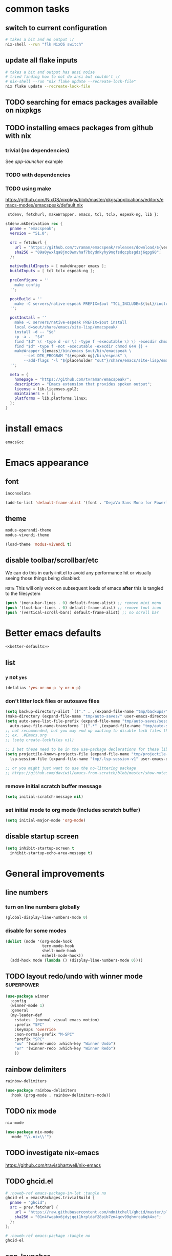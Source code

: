 #+PROPERTY: header-args :results silent :tangle yes

* common tasks
** switch to current configuration

#+begin_src sh :dir /sudo::/home/cody/flk :tangle no
  # takes a bit and no output :/
  nix-shell --run "flk NixOS switch"
#+end_src

** update all flake inputs

#+begin_src sh :dir ~/flk :tangle no :results verbatim
  # takes a bit and output has ansi noise
  # tried finding how to not do ansi but couldn't :/
  # nix-shell --run "nix flake update --recreate-lock-file"
  nix flake update --recreate-lock-file
#+end_src

** TODO searching for emacs packages available on nixpkgs

** TODO installing emacs packages from github with nix

*** trivial (no dependencies)

See [[*app-launcher][app-launcher]] example

*** TODO with dependencies

*** TODO using make

https://github.com/NixOS/nixpkgs/blob/master/pkgs/applications/editors/emacs-modes/emacspeak/default.nix

#+begin_src nix :tangle no
 stdenv, fetchurl, makeWrapper, emacs, tcl, tclx, espeak-ng, lib }:

stdenv.mkDerivation rec {
  pname = "emacspeak";
  version = "51.0";

  src = fetchurl {
    url = "https://github.com/tvraman/emacspeak/releases/download/${version}/${pname}-${version}.tar.bz2";
    sha256 = "09a0ywxlqa8jmc0wmvhaf7bdydnkyhy9nqfsdqcpbsgdzj6qpg90";
  };

  nativeBuildInputs = [ makeWrapper emacs ];
  buildInputs = [ tcl tclx espeak-ng ];

  preConfigure = ''
    make config
  '';

  postBuild = ''
    make -C servers/native-espeak PREFIX=$out "TCL_INCLUDE=${tcl}/include"
  '';

  postInstall = ''
    make -C servers/native-espeak PREFIX=$out install
    local d=$out/share/emacs/site-lisp/emacspeak/
    install -d -- "$d"
    cp -a .  "$d"
    find "$d" \( -type d -or \( -type f -executable \) \) -execdir chmod 755 {} +
    find "$d" -type f -not -executable -execdir chmod 644 {} +
    makeWrapper ${emacs}/bin/emacs $out/bin/emacspeak \
        --set DTK_PROGRAM "${espeak-ng}/bin/espeak" \
        --add-flags '-l "${placeholder "out"}/share/emacs/site-lisp/emacspeak/lisp/emacspeak-setup.elc"'
  '';

  meta = {
    homepage = "https://github.com/tvraman/emacspeak/";
    description = "Emacs extension that provides spoken output";
    license = lib.licenses.gpl2;
    maintainers = [ ];
    platforms = lib.platforms.linux;
  };
}
#+end_src

* install emacs
#+begin_src nix :noweb-ref emacs-system-dep :tangle no
emacsGcc
#+end_src
* Emacs appearance
** font
#+begin_src nix :noweb-ref emacs-system-dep :tangle no
inconsolata
#+end_src

#+begin_src emacs-lisp
(add-to-list 'default-frame-alist '(font . "DejaVu Sans Mono for Powerline 16"))
#+end_src
** theme
#+begin_src nix :noweb-ref emacs-package :tangle no
modus-operandi-theme
modus-vivendi-theme
#+end_src

#+begin_src emacs-lisp :tangle yes
(load-theme 'modus-vivendi t)
#+end_src
** disable toolbar/scrollbar/etc

   We can do this in early-init.el to avoid any performance hit or visually seeing those things being disabled:

  ~NOTE~ This will only work on subsequent loads of emacs *after* this is tangled to the filesystem   

 #+BEGIN_SRC emacs-lisp :tangle no :noweb-ref early-init
(push '(menu-bar-lines . 0) default-frame-alist) ;; remove mini menu
(push '(tool-bar-lines . 0) default-frame-alist) ;; remove tool icon
(push '(vertical-scroll-bars) default-frame-alist) ;; no scroll bar
 #+end_src
* Better emacs defaults
#+BEGIN_SRC emacs-lisp :noweb yes
<<better-defaults>>
#+END_SRC
** list
  :PROPERTIES:
  :header-args: :noweb-ref better-defaults :tangle no
  :END:
*** =y= not =yes= 
   #+begin_src emacs-lisp
    (defalias 'yes-or-no-p 'y-or-n-p)
   #+end_src
*** don't litter lock files or autosave files
    #+begin_src emacs-lisp
      (setq backup-directory-alist `(("." . ,(expand-file-name "tmp/backups/" user-emacs-directory))))
      (make-directory (expand-file-name "tmp/auto-saves/" user-emacs-directory) t)
      (setq auto-save-list-file-prefix (expand-file-name "tmp/auto-saves/sessions/" user-emacs-directory)
	    auto-save-file-name-transforms `((".*" ,(expand-file-name "tmp/auto-saves/" user-emacs-directory) t)))
      ;; not recommended, but you may end up wanting to disable lock files that look like this:
      ;; ex. .#Emacs.org
      ;; (setq create-lockfiles nil)

      ;; I bet these need to be in the use-package declarations for these libs
      (setq projectile-known-projects-file (expand-file-name "tmp/projectile-bookmarks.eld" user-emacs-directory)
	    lsp-session-file (expand-file-name "tmp/.lsp-session-v1" user-emacs-directory))

      ;; or you might just want to use the no-littering package
      ;; https://github.com/daviwil/emacs-from-scratch/blob/master/show-notes/Emacs-Tips-Cleaning.org#no-littering

    #+end_src
*** remove initial scratch buffer message
   #+begin_src emacs-lisp
    (setq initial-scratch-message nil)
   #+end_src
*** set initial mode to org mode (includes scratch buffer)
   #+begin_src emacs-lisp
    (setq initial-major-mode 'org-mode)
   #+end_src

** disable startup screen
 #+BEGIN_SRC emacs-lisp :tangle no :noweb-ref early-init
   (setq inhibit-startup-screen t
	 inhibit-startup-echo-area-message t)
 #+end_src
* General improvements
** line numbers
*** turn on line numbers globally
#+begin_src emacs-lisp
(global-display-line-numbers-mode 0)
#+end_src
*** disable for some modes
#+begin_src emacs-lisp :tangle no
  (dolist (mode '(org-mode-hook
                  term-mode-hook
                  shell-mode-hook
                  eshell-mode-hook))
    (add-hook mode (lambda () (display-line-numbers-mode 0))))
#+end_src
** TODO layout redo/undo with winner mode                       :superpower:
    #+begin_src emacs-lisp :noweb-ref winner-use-package :tangle no
      (use-package winner
        :config
        (winner-mode 1)
        :general
        (my-leader-def
          :states '(normal visual emacs motion)
          :prefix "SPC"
          :keymaps 'override
          :non-normal-prefix "M-SPC"
          :prefix "SPC"
          "wu" '(winner-undo :which-key "Winner Undo")
          "wr" '(winner-redo :which-key "Winner Redo")
          ))
    #+end_src
** rainbow delimiters
#+begin_src nix :noweb-ref emacs-package :tangle no
rainbow-delimiters
#+end_src

#+begin_src emacs-lisp
  (use-package rainbow-delimiters
    :hook (prog-mode . rainbow-delimiters-mode))
#+end_src
** TODO nix mode
#+begin_src nix :noweb-ref emacs-package :tangle no
nix-mode
#+end_src

#+begin_src emacs-lisp
(use-package nix-mode
  :mode "\\.nix\\'")
#+end_src
** TODO investigate nix-emacs
https://github.com/travisbhartwell/nix-emacs
** TODO ghcid.el
:PROPERTIES:
:header-args: :tangle no :noweb no
:END:

#+begin_src nix
  # :noweb-ref emacs-package-in-let :tangle no
  ghcid-el = emacsPackages.trivialBuild {
    pname = "ghcid";
    src = prev.fetchurl {
      url = "https://raw.githubusercontent.com/ndmitchell/ghcid/master/plugins/emacs/ghcid.el";
      sha256 = "01n4fwqabx6jdyjqqi1hrpldaf28pib7zm4qcv99ghmrca6qk4xc";
    };
  };
#+end_src


#+begin_src nix
# :noweb-ref emacs-package :tangle no
ghcid-el
#+end_src

** app-launcher
#+begin_src nix :noweb-ref emacs-package-in-let :tangle no
  app-launcher = emacsPackages.trivialBuild {
    pname = "app-launcher";
    src = prev.fetchurl {
      url = "https://raw.githubusercontent.com/SebastienWae/app-launcher/master/app-launcher.el";
      sha256 = "bA4d4DvBfobS+sZz6rfrYAVAX6ct8qqUO59LCghR+iQ=";
    };
  };
#+end_src


#+begin_src nix :noweb-ref emacs-package :tangle no
app-launcher
#+end_src

#+begin_src emacs-lisp
  (use-package app-launcher)
#+end_src

** TODO enhanced emacs xwidgets browser

#+begin_src nix :noweb-ref emacs-package :tangle no
xwwp
#+end_src

#+begin_src emacs-lisp
  (use-package xwwp-follow-link)
#+end_src


** TODO real auto save mode
** TODO which key

*** get it installed/activated

The integration with selectrum will be a little different I think

#+begin_src nix :noweb-ref emacs-package :tangle no
which-key
#+end_src

#+begin_src emacs-lisp
  (use-package which-key :config (which-key-mode) :diminish t)
#+end_src

*** TODO actually show it in consult with [[*marginala][marginala]]

** TODO helpful (help with examples)
* Emacs package installation
** packages are pulled with nix
*** example 
    #+begin_src org :tangle no
      ,#+begin_src nix :noweb-ref emacs-package :tangle no
      use-package
      ,#+end_src
    #+end_src
** prevent use-package from pulling packages
*** Set ensure-function to nil
    #+begin_src emacs-lisp
      (setq use-package-ensure-function 'ignore)
    #+end_src

*** Set package-archives to nil so there's nothing to install from

    Package should already be there, to add a new one add it to home.nix

    #+begin_src emacs-lisp
      (setq package-archives nil)
    #+end_src
** configured with [[*setup use-package][use-package]]
* setup use-package
#+begin_src nix :noweb-ref emacs-package :tangle no
use-package
#+end_src
#+begin_src emacs-lisp
(require 'use-package)
#+end_src
* vim emulation with evil
** evil 

#+begin_src nix :noweb-ref emacs-package :tangle no
evil
#+end_src

#+begin_src emacs-lisp
    (use-package evil
      :after general
      :init
      (setq evil-want-keybinding nil
	    evil-want-C-d-scroll t
	    evil-want-C-u-scroll t
	    evil-want-integration t
	    evil-symbol-word-search t
	    )
      :config
      (setq evil-ex-substitute-global t)
      (setq evil-undo-system 'undo-redo)
      (evil-mode 1)
      )
#+end_src
** evil collection

#+begin_src nix :noweb-ref emacs-package :tangle no
evil-collection
#+end_src

#+begin_src emacs-lisp
  (use-package evil-collection
    :after evil
    :config
    (evil-collection-init))
#+end_src

* setup general.el and core keybindings
** unliterate setup
#+begin_src nix :noweb-ref emacs-package :tangle no
general
#+end_src

#+begin_src emacs-lisp :noweb yes
  (use-package general
    :init
    (setq evil-want-keybinding nil
	  evil-want-C-d-scroll t
	  evil-want-C-u-scroll t
	  evil-want-integration t
	  )
    <<general-init>>
    :config
    (general-auto-unbind-keys) ;; NOTE not sure this works?
    (general-evil-setup t)
    <<general-config>>
    (general-imap "j"
      (general-key-dispatch 'self-insert-command
	:timeout 0.25
	"f" 'evil-normal-state))
    (general-create-definer my-leader-def
      :prefix "C")
    (my-leader-def
      :states '(normal visual emacs motion)
      :prefix "SPC"
      :keymaps 'override
      :non-normal-prefix "M-SPC"
      "u"   '(universal-argument :which-key "Universal Argument")
      "tf" '(toggle-frame-fullscreen :which-key "Toggle Fullscreen")
      "wd" '(delete-window :which-key "Delete Window")
      "qq" '(save-buffers-kill-terminal :which-key "Quit Emacs")

      "cl" '(comment-line :which-key "comment line")

      "hf" '(describe-function :which-key "Describe Function")
      "hk" '(describe-key :which-key "Describe Key")
      "ha" '(apropos-command :which-key "Apropos Command")

      ;; window
      "wh"  '(evil-window-left :which-key "move left")
      "wj"  '(evil-window-down :which-key "move down a window")
      "wk"  '(evil-window-up :which-key "move up a window")
      "wl"  '(evil-window-right :which-key "move right a window")
      "wv"  '(split-window-right :which-key "split right a window")
      "ws"  '(split-window-below :which-key "split bottom")
      "ff"  '(find-file :which-key "find-file")
      "ot"  '(eshell :which-key "eshell")
      <<general-core-keybinds>>
      )
    )
#+end_src

** general core keybinds
  :PROPERTIES:
  :header-args: :noweb-ref general-core-keybinds :tangle no
  :END:
*** Window
 #+begin_src emacs-lisp
       ;; window bindings
 #+end_src
**** =SPC w m=: toggle-maximize-buffer
***** binding
 #+begin_src emacs-lisp
       "wm"  '(toggle-maximize-buffer :which-key "maximize buffer")
 #+end_src
***** toggle-maximize-buffer
 #+begin_src emacs-lisp :noweb-ref general-init :tangle no
 (defun toggle-maximize-buffer () "Maximize buffer"
	       (interactive)
	       (if (= 1 (length (window-list)))
		   (jump-to-register '_)
		 (progn
		   (window-configuration-to-register '_)
		   (delete-other-windows))))
 #+end_src
*** buffer
 #+begin_src emacs-lisp
       ;; buffer bindings
 #+end_src
**** =SPC b d=: kill-this-buffer
***** binding
 #+begin_src emacs-lisp
       "bd" '(my/kill-this-buffer :which-key "Kill Buffer")
 #+end_src
***** kill-this-buffer
 #+begin_src emacs-lisp :noweb-ref general-init :tangle no
   (defun my/kill-this-buffer (&optional arg)
     "Kill the current buffer.
	      If the universal prefix argument is used then kill also the window."
     (interactive "P")
     (if (window-minibuffer-p)
	 (abort-recursive-edit)
       (if (equal '(4) arg)
	   (kill-buffer-and-window)
	 (kill-buffer))))
 #+end_src
 
* Narrowing framework: Selectrum + others
** Core framework Selectrum 

#+begin_src nix :noweb-ref emacs-package :tangle no
( selectrum.override (args: {
                melpaBuild = drv: args.melpaBuild (drv // {
                  src = final.pkgs.fetchFromGitHub {
                    owner = "raxod502";
                    repo = "selectrum";
                    rev = "38279bb74b41f235c37640f079ffdaf8332166e";
                    sha256 = "oqWGw8gaqfge7j8iNySHfPat6nKCOXo+q2dWXIsZ0Pg=";
                  };
                });
              }) )
#+end_src

#+begin_src emacs-lisp
  (use-package selectrum
    :config
    (setq selectrum-refine-candidates-function #'orderless-filter)
    (setq selectrum-highlight-candidates-function #'orderless-highlight-matches)
    ;; I think this shouldn't be necessary because of
    ;; https://github.com/raxod502/selectrum/commit/a09ecdea6609fe69144c44959dd016b32d14bf03
    ;;(setq selectrum-fix-vertical-window-height t)
    (selectrum-mode +1)
    (selectrum-prescient-mode +1)
    (prescient-persist-mode +1)
    :general

    )
#+end_src

** Orderless

#+begin_src nix :noweb-ref emacs-package :tangle no
orderless
#+end_src

#+begin_src emacs-lisp
  (use-package orderless
      :ensure t
      :init (icomplete-mode) ; optional but recommended!
      :custom (completion-styles '(orderless)))
#+end_src

** Prescient is configured with selectrum (it seems)
#+begin_src nix :noweb-ref emacs-package :tangle no
selectrum-prescient
#+end_src
** TODO Consult (ivy equivalent)
   #+begin_quote
   Consult provides various handy commands based on the Emacs completion function completing-read, which allows to quickly select an item from a list of candidates. Consult offers in particular a more advanced buffer switching command consult-buffer to switch to buffers and recently opened files. Various search commands are provided, like an asynchronous consult-grep, and consult-line, which resembles Swiper or Helm-Swoop. Multiple of the offered commands are greatly enhanced in comparison to their existing Emacs equivalents. The command consult-imenu presents a flat list of the Imenu with live preview and narrowing support. Please take a look at the full list of commands!
   #+end_quote
*** TODO consult

#+begin_src nix :noweb-ref emacs-package :tangle no
projectile
consult-flycheck
( consult.override (args: {
      melpaBuild = drv: args.melpaBuild (drv // {
        src = final.pkgs.fetchFromGitHub {
          owner = "minad";
          repo = "consult";
          rev = "f2bf17847dfb19852b0c4499e72ea29570b578bb";
          sha256 = "+62VWTTP48n7Tjv4Sr9pr/+guQTcisUkzJb64BhzOaQ=";
        };
      });
    }) )
#+end_src

=NOTE= need to test that works fine on login when readme.el isn't present yet **IMPORTANT**

The hook was failing for adding lexical-binding.

#+begin_src emacs-lisp :noweb yes
  (use-package projectile) ;; TODO see if I can replace consult projectile dependencies with project.el
  (use-package consult
  :init

  ;; Configure register preview function.
  ;; This gives a consistent display for both `consult-register' and
  ;; the register preview when editing registers.
  (setq register-preview-delay 0
        register-preview-function #'consult-register-preview)

  <<consult-init>>

  ;; Configure other variables and modes in the :config section, after lazily loading the package
  :config

  (autoload 'projectile-project-root "projectile")
  (setq consult-project-root-function #'projectile-project-root)
   (defun consult-buffer-state-no-x ()
     "Buffer state function that doesn't preview X buffers."
     (let ((orig-state (consult--buffer-state))
	     (filter (lambda (cand restore)
		       (if (or restore
			       (let ((buffer (get-buffer cand)))
				 (and buffer
				      (not (eq 'exwm-mode (buffer-local-value 'major-mode buffer))))))
			   cand
			 nil))))
	 (lambda (cand restore)
	   (funcall orig-state (funcall filter cand restore) restore))))

   (setq consult--source-buffer
	   (plist-put consult--source-buffer :state #'consult-buffer-state-no-x))
  :general
  (my-leader-def
    :states '(normal visual emacs motion)
    :prefix "SPC"
    :keymaps 'override
    :non-normal-prefix "M-SPC"
    "bb"  '(consult-buffer :which-key "consult-buffer")
    ;; TODO this one doesn't belong here really
    "bl" 'list-buffers
    "br"  '(consult-recent-file :which-key "consult-recent-file")
    "ss"  '(consult-line :which-key "consult-line")
    <<consult-keybinds>>
    ))
  (use-package consult-flycheck
    :bind (:map flycheck-command-map
                ("!" . consult-flycheck)))
#+end_src
**** TODO use newer version of consult to get around error
at least I think the newer version fixes this

#+begin_example
Error in post-command-hook (#[0 "\301\303 \240\210\300\304=\204, \305 \306\307\310\311\312\313!\314\"\315\316%\300<\203$ \300\202& \300C\"\262\205: \317\320!\211\2058 
\301\242\"\262\207" [any ("~/") consult--preview-function minibuffer-contents-no-properties any this-single-command-keys seq-find make-byte-code 257 "\301!\300\232\207" vconcat vector [vconcat] 3 "

(fn X)" run-hook-with-args-until-success consult--completion-candidate-hook] 8]): (void-function nil)
#+end_example

This error should have been fixed [[https://github.com/minad/consult/issues/13#issuecomment-735747194][here]] by a commit on Nov 3, 2020 which I thought I had... but maybe it's different.

Nope, I see that I install rev 4b7830f620e93f74608abb537229f2034d95a40a in [[*consult][consult]] which is from Feb 14, 2021.

I'm not sure, so I created an issue in https://github.com/minad/consult/issues/231.

*** TODO finish consult keybinds

*** marginala

#+begin_src nix :noweb-ref emacs-package :tangle no
( marginalia.override (args: {
      melpaBuild = drv: args.melpaBuild (drv // {
        src = final.pkgs.fetchFromGitHub {
          owner = "minad";
          repo = "marginalia";
          rev = "c5e89cf4220196205f6d6ce21f5cef87d186c1b4";
          sha256 = "0q700f4apxrygz9c25grih7mji2bshnskjsn16gyi7b4wdsyqvnm";
        };
      });
    }) )
#+end_src

For some reason Marginalia doesn't even load... not sure why. I bet it's because marginalia isn't actually on melpa yet so there isn't anything to override above.

#+begin_src emacs-lisp :tangle no
;; Enable richer annotations using the Marginalia package
(use-package marginalia
  :bind (:map minibuffer-local-map
              ("C-M-a" . marginalia-cycle)
         ;; When using the Embark package, you can bind `marginalia-cycle' as an Embark action!
         ;;:map embark-general-map
         ;;     ("A" . marginalia-cycle)
        )

  ;; The :init configuration is always executed (Not lazy!)
  :init
  (require 'marginala)

  ;; Must be in the :init section of use-package such that the mode gets
  ;; enabled right away. Note that this forces loading the package.
  (marginalia-mode)

  ;; When using Selectrum, ensure that Selectrum is refreshed when cycling annotations.
  (advice-add #'marginalia-cycle :after
              (lambda () (when (bound-and-true-p selectrum-mode) (selectrum-exhibit))))

  ;; Prefer richer, more heavy, annotations over the lighter default variant.
  ;; E.g. M-x will show the documentation string additional to the keybinding.
  ;; By default only the keybinding is shown as annotation.
  ;; Note that there is the command `marginalia-cycle' to
  ;; switch between the annotators.
  (setq marginalia-annotators '(marginalia-annotators-heavy marginalia-annotators-light nil))
)
#+end_src

* easy to access private journal

** add org capture template

#+begin_src emacs-lisp :noweb-ref org-capture-config :tangle no
  (add-to-list 'org-capture-templates
               '("j" "Journal" entry
                 (file+datetree "~/org/journal.org.gpg") "* %?\nEntered on %U\n  %i\n  %a"))
#+end_src

** fullscreen for journal entry and org-capture in general
#+begin_src emacs-lisp :noweb-ref org-capture-config :tangle no
(add-hook 'org-capture-mode-hook 'delete-other-windows)
#+end_src

** fullscreen for journal entry and org-capture in general

** define function to call capture template programatically

#+begin_src emacs-lisp :noweb-ref org-capture-init :tangle no
  (defun codygman/org-go-to-journal ()
    (interactive)
    (org-capture nil "j"))
#+end_src


** add keybinding that calls that function

#+begin_src emacs-lisp :noweb-ref org-capture-keybinds :tangle no
  "oj" 'codygman/org-go-to-journal
#+end_src


** default to my gpg key and don't prompt

#+begin_src emacs-lisp :noweb-ref epa-config :tangle no
(setq epa-pinentry-mode 'loopback)
#+end_src

#+begin_src emacs-lisp :noweb-ref epa-file-config :tangle no
(setq epa-file-encrypt-to '("cody@codygman.dev"))
(setq epa-file-select-keys nil)
#+end_src


** close all gpg buffers after 1 minute of idle time
#+begin_src emacs-lisp :noweb-ref epa-init :tangle no
  (defun kill-gpg-buffers ()
    "Kill GPG buffers."
    (interactive)
    (save-excursion
      ;; I got a weird error where after this happend I couldn't capture correctly to journal
      ;; Error running timer `kill-gpg-buffers (error "Marker does not point anywhere")
      ;; then after that when I did =SPC o j= I got:
      ;; org-datetree--find-create: Buffer is read-only: #<buffer *Messages*>
      ;; It tries to create a datetree in the *Messages* buffer???
      ;; then I cannot open the file ~/org/journal.org.gpg
      ;; if I kill whatever buffer that was... the one I ran =SPC o j= from... then things are fixed
      (let ((buffers-killed 0))
        (dolist (buffer (buffer-list))
          (with-current-buffer buffer
            (when (string-match ".*\.gpg$" (buffer-name buffer)) ;; maybe this check isn't enough alone?
              (message "Auto killing .gpg buffer '%s'" (buffer-name buffer))
              (when (buffer-modified-p buffer)
                (save-buffer))
              (kill-buffer buffer)
              (setq buffers-killed (+ buffers-killed 1)))))
        (unless (zerop buffers-killed)
          ;; Kill gpg-agent.
          (shell-command "gpgconf --kill gpg-agent")
          (message "%s .gpg buffers have been autosaved and killed" buffers-killed)))))

  (run-with-idle-timer 60 t 'kill-gpg-buffers)
#+end_src


* easy access to workout journal

** add org capture template

#+begin_src emacs-lisp :noweb-ref org-capture-config :tangle no
  (add-to-list 'org-capture-templates
               '("w" "Workout" entry
                 (file+datetree "~/org/workoutjournal.org") "* %?\nEntered on %U\n  %i\n"))
#+end_src


** define function to call capture template programatically

#+begin_src emacs-lisp :noweb-ref org-capture-init :tangle no
  (defun codygman/org-go-to-workout ()
    (interactive)
    (org-capture nil "w"))
#+end_src


** add keybinding that calls that function

#+begin_src emacs-lisp :noweb-ref org-capture-keybinds :tangle no
  "ow" 'codygman/org-go-to-workout
#+end_src

** allow inserting/copying/viewing images from phone into workout journal

I'll just generally fix this in [[*make working with images in org mode nice][make working with images in org mode nice]].

* tab bar mode (move?)

    #+begin_src emacs-lisp
      (use-package tab-bar
        :config
        (setq tab-bar-close-button-show nil)
        (setq tab-bar-close-last-tab-choice 'tab-bar-mode-disable)
        (setq tab-bar-close-tab-select 'recent)
        (setq tab-bar-new-tab-choice t)
        (setq tab-bar-new-tab-to 'right)
        (setq tab-bar-position nil)
        (setq tab-bar-show t)
        (setq tab-bar-tab-hints nil)
        (setq tab-bar-tab-name-function 'tab-bar-tab-name-all) ;; 'tab-bar-tab-name-current) ;;

        ;; (tab-bar-mode 1)
        ;; (tab-bar-history-mode -1)
        (require 'tab-bar)
        (tab-bar-mode 1)
        :general
        (my-leader-def
          :states '(normal visual emacs motion)
          :prefix "SPC"
          :keymaps 'override
          :non-normal-prefix "M-SPC"
          :prefix "SPC"
          "tl"  'tab-bar-select-tab-by-name
          "tr"  'tab-bar-rename-tab
          "tt"  'tab-bar-new-tab
          "tc"  'tab-bar-close-tab
          "tm"  'tab-bar-move-tab
          "tn"  'tab-bar-switch-to-next-tab ;; error autoloading and defining this func?
          "tp"  'tab-bar-switch-to-prev-tab ;; error autoloading and defining this func?
          ))
    #+end_src
* dired
#+begin_src emacs-lisp :noweb yes
  (use-package dired
    :init
    <<dired-init>>
    :config
    <<dired-config>>
    (my-leader-def
      :states '(normal visual emacs motion)
      :prefix "SPC"
      :keymaps 'override
      :non-normal-prefix "M-SPC"
      <<dired-keybinds>>
      )
    )
#+end_src

** dired-jump with =SPC o -=
#+begin_src emacs-lisp :noweb-ref dired-keybinds
  "o-"   '(dired-jump :which-key "Dired Jump")
#+end_src

* TODO which-key

* TODO elfeed

** TODO bindings

** TODO use-package

  #+begin_src nix :noweb-ref emacs-package :tangle no
  elfeed
  #+end_src

  #+begin_src emacs-lisp
    (use-package elfeed
     )
  #+end_src

*** TODO pull out pieces into noweb templates?

** TODO elfeed-goodies

  #+begin_src nix :noweb-ref emacs-package :tangle no
  elfeed-goodies
  #+end_src

** TODO elfeed-org?

  #+begin_src nix :noweb-ref emacs-package :tangle no
  elfeed-org
  #+end_src

  #+begin_src emacs-lisp
    (use-package elfeed-org
      :config 
      (setq rmh-elfeed-org-files (list "~/Sync/rss.org"))
      (elfeed-org)
      )
  #+end_src

** TODO elfeed-dashboard

  #+begin_src nix :noweb-ref emacs-package :tangle no
  elfeed-dashboard
  #+end_src

** TODO elfeed-score

  #+begin_src nix :noweb-ref emacs-package :tangle no
  elfeed-score
  #+end_src

* magit 
** configure git nix module
   
   First pass we'll just move the entire nix file inside of a nix source block.
   
   Should it stay that way? should more be done to it? idk... think about it

 #+BEGIN_SRC nix :tangle ../../../../users/profiles/git/default.nix :noweb yes :mkdirp yes
{
  programs.git = {
    enable = true;
    userName = "codygman";
    userEmail = "cody@codygman.dev";
    extraConfig = {
      github = {
        user = "codygman";
      };
    };
    aliases = {
      a = "add -p";
      co = "checkout";
      cob = "checkout -b";
      f = "fetch -p";
      c = "commit";
      p = "push";
      ba = "branch -a";
      bd = "branch -d";
      bD = "branch -D";
      d = "diff";
      dc = "diff --cached";
      ds = "diff --staged";
      r = "restore";
      rs = "restore --staged";
      st = "status -sb";

      # reset
      soft = "reset --soft";
      hard = "reset --hard";
      s1ft = "soft HEAD~1";
      h1rd = "hard HEAD~1";

      # logging
      lg =
        "log --color --graph --pretty=format:'%Cred%h%Creset -%C(yellow)%d%Creset %s %Cgreen(%cr) %C(bold blue)<%an>%Creset' --abbrev-commit";
      plog =
        "log --graph --pretty='format:%C(red)%d%C(reset) %C(yellow)%h%C(reset) %ar %C(green)%aN%C(reset) %s'";
      tlog =
        "log --stat --since='1 Day Ago' --graph --pretty=oneline --abbrev-commit --date=relative";
      rank = "shortlog -sn --no-merges";

      # delete merged branches
      bdm = "!git branch --merged | grep -v '*' | xargs -n 1 git branch -d";
    };
  };
}
 #+end_src

** config

#+begin_src nix :noweb-ref emacs-package :tangle no
magit
#+end_src

#+begin_src emacs-lisp
  (use-package magit
:init
;; TODO write test for this
(add-hook 'with-editor-mode-hook 'evil-insert-state)

:general
(my-leader-def
  :states '(normal visual emacs motion)
  :prefix "SPC"
  :keymaps 'override
  :non-normal-prefix "M-SPC"
  :prefix "SPC"
  "gs" 'magit-status
  "gd" 'magit-dispatch
    "gl" 'magit-log
  )
)
#+end_src
** add evil bindings to magit
   This is now done in [[*evil collection][evil collection]]
*** TODO make =?= in magit do backwards search

I find myself wanting this all the time... though I should also make magit-dispatch something useful there too.

Isn't there something else I'm always pressing in magit buffers expecting to work??

* TODO rougier org gtd
*** basic setup

#+begin_src emacs-lisp :tangle no :noweb-ref org-agenda-init
  (setq org-directory "~/gtd-rouge")
  (setq org-todo-keywords
        '((sequence "TODO(t)" "MYBE(m)" "WAIT(w)" "|"
                    "DONE(f)" "KILL(k)" "STUCK(s)")))
  (message "about to set files")
  (setq org-agenda-files (list "~/gtd-rouge/inbox.org")) ;; doesn't seem to use org-directory and work with relative file paths :/
#+end_src
*** TODO setup glib or w/e notifications to get rid of error when past time estimate
*** TODO setup spell checking/install ispell
*** TODO use diminish by default on all packages
*** add capture templates
**** capture to inbox 
#+begin_src emacs-lisp :noweb-ref org-capture-config :tangle no
(add-to-list 'org-capture-templates
                 '("i" "Inbox"
                                   entry (file "~/gtd-rouge/inbox.org")
                                   "* TODO %?\n%U\n\n  %i\n  %a"
                                   :kill-buffer t))
#+end_src


#+begin_src emacs-lisp :tangle no :noweb-ref org-agenda-config
  (defun codygman/org-gtd-capture-inbox ()
    (interactive)
    (org-capture nil "i"))
(defun codygman/org-agenda-all-todos ()
    (interactive)
    (org-agenda nil "t"))
#+end_src

#+begin_src emacs-lisp :noweb-ref org-agenda-keybinds
  "oc"  '(codygman/org-gtd-capture-inbox :which-key "capture directly to inbox")
#+end_src
**** TODO working with mail

I don't have mail setup yet
*** make agenda easily accessible

#+begin_src emacs-lisp :noweb-ref org-agenda-keybinds
  "oA"  '(org-agenda :which-key "org agenda")
  "ot"  '(codygman/org-agenda-all-todos :which-key "org agenda all todos")
#+end_src
*** make agenda nicer looking
#+begin_src emacs-lisp :tangle no :noweb-ref org-agenda-config
;; (setq org-agenda-hide-tags-regexp ".")
(setq org-agenda-prefix-format
      '((agenda . " %i %-12:c%?-12t% s")
        (todo   . " ")
        (tags   . " %i %-12:c")
        (search . " %i %-12:c")))
#+end_src
*** add inbox capture template

#+begin_src emacs-lisp :tangle no
  (add-to-list 'org-capture-templates
                 '("i" "Inbox"
                                   entry (file "/home/cody/gtd/inbox.org")
                                   "* %?\n%U\n\n  %i"
                                   :kill-buffer t))
#+end_src
*** gtd workflow keybinds
**** capture to inbox =SPC o c=

**** process inbox: =SPC o p=
#+begin_src emacs-lisp  :tangle no
  "op"  '(org-gtd-process-inbox :which-key "org-gtd-process-inbox")
#+end_src
**** finalize item: =SPC o f= or =C-c c=
#+begin_src emacs-lisp :tangle no
  "of"  '(org-gtd-clarify-finalize :which-key "org-gtd-clarify-finalize")
#+end_src
**** show next items: =SPC o n=
#+begin_src emacs-lisp :tangle no
  "on"  '(org-gtd-show-all-next :which-key "org-gtd-show-all-next")
#+end_src

* TODO fuzzy paste buffer history                    :superpower:

** description/hype
  
  This is very powerful. Nearly every persons workflow I've ever seen consists of lots of copy pasting.
  
  While wielding the very powerful copy/paste hammer everyone shares a fear of "oh crap I copied over something important and can't paste it now".

  solution 1: copy buffer history
  
  Then the problem arises of "I've copied 1000 things in the past hour and I want text containing 'Tom was' to paste in this document'.
  
  solution 2: fuzzy search and filtering (aka narrowing) of text

** consult-yank gets us part of the way there just by binding to it

#+begin_src emacs-lisp :noweb-ref consult-keybinds
  "pr"  '(consult-yank :which-key "consult-yank")
#+end_src

** TODO fix evil mode integration

*** DONE create a bug for fixing it on [[https://github.com/minad/consult/issues][minad/consult issues]]

https://github.com/minad/consult/issues/221


*** TODO insert *after* point by default like vim/evil's =p= and =evil-paste-after=

This code works for this heading and it's next sibling:

#+name: custom-consult-yank-code-1
#+begin_src emacs-lisp
  (defcustom selectrum-yank-after-point nil "docs")

  (defun consult-yank ()
    "Select text from the kill ring and insert it."
    (interactive)
    (let ((text (consult--yank-read)))
      (if (string-match-p "\n" text)
          (next-line)
        (forward-char 1))
      (setq yank-window-start (window-start))
      (push-mark)
      (insert-for-yank text)
      (setq this-command 'yank)
      nil))

  (setq selectrum-yank-after-point t)
#+end_src

https://github.com/minad/consult/issues/221#issuecomment-781718795

*** TODO insert anything with newlines *after current line* by default, or before with universal argument

*** TODO fix preview to use next-line or forward-char heuristic from [[custom-consult-yank-code-1][custom-consult-yank-code-1]]

#+name: custom-consult-yank-code-preview-1
#+begin_src emacs-lisp :tangle no
  ;; NOTE does not work for some reason
  ;; https://github.com/minad/consult/issues/221#issuecomment-781793894
    (defun consult--yank-read ()
      "Open kill ring menu and return selected text."
      (consult--read
       "Yank text: "
       (consult--remove-dups kill-ring)
       :history t ;; disable history
       :sort nil
       :category 'kill-ring
       :require-match t
       :preview
       ;; If previous command is yank, hide previously yanked text
       (let* ((ov) (pt (point)) (mk (or (and (eq last-command 'yank) (mark t)) pt)))
         (lambda (cand restore)
           (if restore
               (when ov (delete-overlay ov))
             (unless ov (setq ov (consult--overlay (min pt mk) (max pt mk) 'invisible t)))
             ;; Use `add-face-text-property' on a copy of "cand in order to merge face properties
             (setq cand (copy-sequence cand))
             (add-face-text-property 0 (length cand) 'consult-preview-yank t cand)
             ;; Use the `before-string' property since the overlay might be empty.
             (overlay-put ov 'before-string cand))))))
#+end_src


foo

*** TODO fix consult-yank trimming trailing newline on paste

** preserve yank history up to 1000

#+begin_src emacs-lisp :noweb-ref consult-init
  (setq kill-ring-max 1000)
#+end_src


** TODO make sure text from native X11 applications gets inserted into kill ring
   There is a simple variable we can set that just makes this work IIRC

* TODO github code reviews in emacs :superpower:

** TODO use-package

#+begin_src nix :noweb-ref emacs-package :tangle no
github-review
#+end_src

#+begin_src emacs-lisp
(use-package github-review)
#+end_src

** TODO get listing with forge

#+begin_src nix :noweb-ref emacs-package :tangle no
forge
#+end_src


#+begin_src emacs-lisp
  (use-package forge
    :after magit
    :config
  )
#+end_src

** TODO get fast notifications with gh-notify

https://github.com/anticomputer/gh-notify

When I added this I got some nix cache erros... not sure if I did something wrong or those were just transient

#+begin_src nix :noweb-ref emacs-package-in-let :tangle no
  gh-notify = emacsPackages.trivialBuild {
    pname = "gh-notify";
    packageRequires = [ emacsPackages.magit emacsPackages.forge ];
    src = prev.fetchurl {
      url = "https://raw.githubusercontent.com/anticomputer/gh-notify/3e2f7b8e4804e1edb1b2464cea671cedbbd95424/gh-notify.el";
      sha256 = "03ikgzc67n5jkrf231zdnrc58kpv5ibdh36phzha9fw8nm0yasl4";
    };
  };
#+end_src


#+begin_src nix :noweb-ref emacs-package :tangle no
gh-notify
#+end_src


* TODO email in emacs                                            :superpower:


#+begin_src nix :noweb-ref emacs-system-dep :tangle no
mu
#+end_src

#+begin_src nix :noweb-ref emacs-package :tangle no
  notmuch
#+end_src
* TODO indirect buffer based workflows                           :superpower:

Indirect buffers let you turn an org heading into a buffer of it's own, while ensuring any modifications go into the main file.

This might seem simple or not super useful, but for some reason it's very powerful to be able to split off views into fuzzy searchable buffers.

** TODO bind org-tree-to-indirect-buffer to =SPC o i=

#+begin_src emacs-lisp :noweb-ref org-keybinds
  "oi"  '(org-tree-to-indirect-buffer :which-key "org-tree-to-indirect-buffer")
#+end_src

** make org-tree-to-indirect-buffer where that indirect buffers are kept

I don't mind a "proliferation of indirect buffers" ;)

By default org keeps buffers if you send the universal argument, so we'll have to send it by default:

#+begin_src emacs-lisp :noweb-ref org-config
(defun codygman/org-tree-to-indirect-buffer ()
  (execute-extended-command 4 "org-tree-to-indirect-buffer") )
#+end_src


* TODO auto-identify code pasted into org document and put in source block
* TODO "your code as a crime scene" interactively               :superpower:
** description/hype
  
https://github.com/ag91/code-compass

Imagine being able to toggle a buffer that shows the other files frequently edited with your currently open buffer.

Imagine being able to see who the predominant author over the life of a file is according to git.

Imagine being notified if you're changing a file or programming module with lots of "churn" that could be tricky and require more unit tests.

You'd never want to be without it after!
** TODO try out the quickest/hackiest way
** notes on tryout
** TODO nixify everything
*** TODO Figure out how to nixify clojure projects like code-maat
* TODO super flexible lightweight code snippets                  :superpower:
  With yasnippet. Can also define snippets in this document or even perhaps in the language specific sections.

  Orrrr... I could even define them as part of a workflow description.
* eshell as my main shell
#+begin_src emacs-lisp :noweb yes
  ;; (defun disable-company-mode ()
  ;;   (company-mode 0))
  (use-package eshell
    ;; :after 'esh-autosuggest ;; TODO this isn't added back yet
    :init
    <<eshell-init>>
    ;; TODO add this back when fish/esh-autosuggest are working
    ;; :hook
    ;; (add-hook (eshell-mode . disable-company-mode))
    :config
    <<eshell-config>>
    (use-package em-term
      :config
      <<eshell-config-em-term>>
    )
    (my-leader-def
      :states '(normal visual emacs motion)
      :prefix "SPC"
      :keymaps 'override
      :non-normal-prefix "M-SPC"
      <<eshell-keybinds>>
      )
    )
#+end_src
** use a sane history value
   By default it's 128 :S
   #+begin_src emacs-lisp
   (setq eshell-history-size 1000000)
   #+end_src
** aliases
  :PROPERTIES:
  :header-args: :tangle eshell/alias :mkdirp true
  :END:
*** =gs=
#+begin_src emacs-lisp 
alias gs (magit-status)
#+end_src
*** =ff=
#+begin_src emacs-lisp 
alias ff find-file $1
#+end_src
*** =ffo=
#+begin_src emacs-lisp 
alias ffo find-file-other-window $1
#+end_src
*** =...= 
#+begin_src emacs-lisp 
alias ... cd ../..
#+end_src
*** =-=
#+begin_src emacs-lisp 
alias - cd -
#+end_src
*** =suspend=
#+begin_src emacs-lisp
alias suspend systemctl suspend
#+end_src
*** TODO =visual=
    should call =eshell-exec-visual=, but might want to wait until [[*make =eshell-exec-visual= tramp aware][make =eshell-exec-visual= tramp aware]]
** visual commands (run in term-mode)
*** nmtui
#+begin_src nix :noweb-ref eshell-config-em-term :tangle no
(add-to-list 'eshell-visual-commands "nmtui")
#+end_src
** close visual commands when done
   #+begin_src emacs-lisp
   (setq eshell-destroy-buffer-when-process-dies t)
   #+end_src
** TODO autocompletion for directory names without =cd=
   Given being in directory /home/cody with:

   #+begin_example
   ls /home/cody
   #+end_example

   you get completions from =cd ba<tab>=

   but not from =ba<tab>=

   This is because by default autocompletions are for something else you want: program names

   I want both though and then I'll disambiguate

** TODO list out "workspaces" to autosetup/go to from eshell
** TODO fish history suggestion
   
currently broken:

https://github.com/dieggsy/esh-autosuggest/issues/12

#+begin_src nix :noweb-ref emacs-package :tangle no
esh-autosuggest
#+end_src

TODO figure out how to disable other company mode things that might interfere here

#+begin_src emacs-lisp :tangle no
(use-package esh-autosuggest
  :hook (eshell-mode . esh-autosuggest-mode)
  :init
  )
#+end_src

** TODO fish autocompletion

TODO this and company don't work well.

TODO even if you disable company the suggestions don't have docs :/

TODO unliterate

#+begin_src nix :noweb-ref emacs-package :tangle no
fish-completion
#+end_src

#+begin_src emacs-lisp :tangle no
(use-package emacs-fish-completion
  :when (executable-find "fish")
  :config
  (global-fish-completion-mode)
  )
#+end_src
** TODO make =eshell-exec-visual= tramp aware
*** enables
cd /ssh:cody@192.168.1.151:/home/cody/smurf
/ssh:cody@192.168.1.151:/home/cody/smurf $ eshell-exec-visual "./develop.sh"
*** here's an example that makes *only* ssh tramp-aware with eshell-exec-visual
    #+begin_src emacs-lisp :tangle no
      (defun eshell-exec-visual (&rest args)
	"Run the specified PROGRAM in a terminal emulation buffer.
      ARGS are passed to the program.  At the moment, no piping of input is
      allowed."
	(let* (eshell-interpreter-alist
	       (original-args args)
	       (interp (eshell-find-interpreter (car args) (cdr args)))
	       (in-ssh-tramp (and (tramp-tramp-file-p default-directory)
				  (equal (tramp-file-name-method
					  (tramp-dissect-file-name default-directory))
					 "ssh")))
	       (program (if in-ssh-tramp
			    "ssh"
			  (car interp)))
	       (args (if in-ssh-tramp
			 (let ((dir-name (tramp-dissect-file-name default-directory)))
			   (eshell-flatten-list
			    (list
			     "-t"
			     (tramp-file-name-host dir-name)
			     (format
			      "export TERM=xterm-256color; cd %s; exec %s"
			      (tramp-file-name-localname dir-name)
			      (string-join
			       (append
				(list (tramp-file-name-localname (tramp-dissect-file-name (car interp))))
				(cdr args))
			       " ")))))
		       (eshell-flatten-list
			(eshell-stringify-list (append (cdr interp)
						       (cdr args))))))
	       (term-buf
		(generate-new-buffer
		 (concat "*"
			 (if in-ssh-tramp
			     (format "%s %s" default-directory (string-join original-args " "))
			   (file-name-nondirectory program))
			 "*")))
	       (eshell-buf (current-buffer)))
	  (save-current-buffer
	    (switch-to-buffer term-buf)
	    (term-mode)
	    (set (make-local-variable 'term-term-name) eshell-term-name)
	    (make-local-variable 'eshell-parent-buffer)
	    (setq eshell-parent-buffer eshell-buf)
	    (term-exec term-buf program program nil args)
	    (let ((proc (get-buffer-process term-buf)))
	      (if (and proc (eq 'run (process-status proc)))
		  (set-process-sentinel proc 'eshell-term-sentinel)
		(error "Failed to invoke visual command")))
	    (term-char-mode)
	    (if eshell-escape-control-x
		(term-set-escape-char ?\C-x))))
	nil)
    #+end_src

   https://gist.github.com/ralt/a36288cd748ce185b26237e6b85b27bb
** TODO make tramp faster
*** TODO ssh controlmaster config (the big one)
*** misc
    #+begin_src emacs-lisp
      ;; cache file-name forever
      (setq remote-file-name-inhibit-cache nil)

      ;; make sure vc stuff is not making tramp slower
      (setq vc-ignore-dir-regexp
	    (format "%s\\|%s"
		    vc-ignore-dir-regexp
		    tramp-file-name-regexp))

      ;; not sure why we have this? just cargo-culting from an answer I saw
      ;; online.
      (setq tramp-verbose 1)

      ;; projectile has the fun side-effect of wanting to calculate the
      ;; project name, which makes tramp oh-so-much-slower.
      (setq projectile-mode-line "Projectile")
 #+end_src
** TODO detect bin directory of nix users

   ~NOTE~: This needs put within a =use-package tramp= block

    #+begin_src emacs-lisp :tangle no
    (add-to-list 'tramp-remote-path "~/.nix-profile/bin")
    #+end_src

** TODO make magit work smoothly over tramp
   Right now it just hangs, probably because I'm not using [[*ssh controlmaster config (the big one)][ssh controlmaster config (the big one)]]

   Though this also deserves consideration:

   https://emacs.stackexchange.com/questions/33845/magit-with-tramp-is-slow

* Project handling with project.el

#+begin_src emacs-lisp :noweb yes
  (use-package project
:ensure nil
:init
;; TODO write test for this
:general
(my-leader-def
  :states '(normal visual emacs motion)
  :prefix "SPC"
  :keymaps 'override
  :non-normal-prefix "M-SPC"
  :prefix "SPC"
  <<project_el-bindings>>
  )
)
#+end_src
** bindings
  :PROPERTIES:
  :header-args: :noweb-ref project_el-bindings :tangle no
  :END:
*** find filename in project
#+begin_src emacs-lisp
"SPC" 'project-find-file
#+end_src
*** find symbol in project
#+begin_src emacs-lisp
  "sp" 'consult-ripgrep
#+end_src
* TODO Data driven keybinding creation and analysis with key-freq

  Try to err on the side of only creating keybindings for commands/long commands/unergonomic command sthat show up frequently in key-freq

  #+begin_src nix :noweb-ref emacs-package :tangle no
  ( keyfreq.override (args: {
      melpaBuild = drv: args.melpaBuild (drv // {
        src = final.pkgs.fetchFromGitHub {
          owner = "dacap";
          repo = "keyfreq";
          rev = "e5fe9d585ce882f1ba9afa5d894eaa82c79be4f4";
          sha256 = "12m1jy8m8i39b809qbxx9g3r066jxhqwfyf5mqbd1lzlaw63b1i7";
        };
      });
    }) )
  #+end_src

  #+begin_src emacs-lisp
    (use-package keyfreq
      :config
      (setq keyfreq-excluded-commands
	    '(self-insert-command
	      ;; do I want to exclude these?
	      ;; do I actually need to exclude the evil variants?
	      forward-char
	      backward-char
	      previous-line
	      next-line
	      org-self-insert-command
	      general-dispatch-self-insert-command-0
	      evil-delete-backward-char-and-join
	      ))
      (keyfreq-mode 1)
      (keyfreq-autosave-mode 1))
  #+end_src


  See also:

   - [[http://blog.binchen.org/posts/how-to-be-extremely-efficient-in-emacs.html][How to be extremely efficient in Emacs]]
   - https://github.com/dacap/keyfreq

* direnv integration so nix things work magically
** TODO install direnv program from home-manager literately
** config
#+begin_src nix :noweb-ref emacs-package :tangle no
direnv
#+end_src

#+begin_src emacs-lisp
  (use-package direnv
    :init 
    :config
    ;; changing directory in eshell should force direnv-update
    (add-hook 'eshell-directory-change-hook #'direnv-update-directory-environment)
    (direnv-mode))
#+end_src
** notes
*** This needs to load _after_ the =flycheck-haskell= package (when we install it again)
    Otherwise the right version of ghc, the one specified by a project's shell.nix, will not be used.
* TODO password management in emacs with bitwarden
* TODO make org mode nice to use
** TODO make sure =RET= is =org-return= in evil mode
** TODO make sure notes go into drawer?
** TODO make working with images in org mode nice
*** allow viewing images

**** Always display images in org mode

#+begin_src emacs-lisp :noweb-ref org-config-setq :tangle no
  org-startup-with-inline-images t
#+end_src

**** Make sure images aren't enormous

***** install imagemagick so it's available to emacs

#+begin_src nix :noweb-ref emacs-system-dep :tangle no
imagemagick
#+end_src

***** set actual image width to 400 by default

I think 400 might allow images whose height is too high but we'll see for now.

Maybe the solution will be fixing how =evil-scroll-down= scrolls when images are in view.

Actually, in vanilla emacs =scroll-up-command= and =scroll-down-command= take images into account and:

- select the image as it comes into view
- scroll slow to center the image
- then scroll past it normally

I'll create an issue in the evil repo for this since that would be a nice improvement for evil users.

[[https://github.com/emacs-evil/evil/issues/1426][Make evil-scroll-down emulate scroll-down-command behavior on images in org mode #1426]]

For the time being I'll set a lower width to get around the unintuitive scrolling behavior.

#+begin_src emacs-lisp :noweb-ref org-config-setq :tangle no
  org-image-actual-width 350
#+end_src

**** test image

[[file:~/org/haskell_logo_2.png]]

*** TODO allow drag/drop and pasting images into org buffers with =org-download=

** TODO tracking time/doing stuff

*** TODO log time when something is marked as done

This is useful in combination with [[*log time something is created (only works with org capture!)][log time something is created (only works with org capture!)]]

*** TODO log time something is created (only works with org capture!)
** TODO use uuids for org-id (org links)

Make subheading clashes a thing of the past.

It may be nice however to use a blend of uuids and readable link names... I remember an article about this somewhere
** TODO figure out nice workflow/bindings for 
*** TODO create heading 
*** TODO create heading under
*** TODO create subheading 
    not sure how to do this
*** TODO create subheading under
    not sure how to do this
*** TODO demote heading
    default is okay I think?
    
    doesn't work in normal mode always? huh
*** TODO promote heading
    default is okay I think?

    doesn't work in normal mode always? huh
** center org mode with olivetti
#+begin_src nix :noweb-ref emacs-package :tangle no
olivetti
#+end_src

#+begin_src emacs-lisp
    (use-package olivetti
      :hook ((org-mode . olivetti-mode)
	     (org-mode . org-indent-mode))
      :custom
      (olivetti-body-width 0.65)
      (olivetti-minimum-body-width 65)
  )
#+end_src
** TODO marking heading as done will move to next heading or parent if no siblings
   This should help introduce inertia to completing todo lists :)
** TODO drag+drop images into org mode document
** TODO screenshot directly into org mode document
** TODO screenrecord direclty into org mode document (image+RET to play video)lc
** TODO warn when creating a heading very similar to others created in the past :future:superpower:
* TODO executable code snippets with org-babel
    #+begin_src emacs-lisp :noweb yes
      (use-package ob
	:config
	(org-babel-do-load-languages
	 'org-babel-load-languages
	 '(
	   <<org-babel-languages>>
	   )
	 ))
    #+end_src
** evaluate without confirmation
#+begin_src emacs-lisp
  (setq org-confirm-babel-evaluate nil)
#+end_src
** languages
  :PROPERTIES:
  :header-args: :noweb-ref org-babel-languages :tangle no
  :END:
*** elisp
    #+begin_src emacs-lisp
    (emacs-lisp . t)
    #+end_src
*** sh
    #+begin_src emacs-lisp
    (shell . t)
    #+end_src
**** TODO run shellcheck on shell blocks live
*** TODO haskell
**** TODO lsp org babel block integration
*** TODO restclient
* TODO develop [[https://notes.andymatuschak.org/Evergreen_notes][Evergreen notes]] with org-roam
** TODO basic setup
#+begin_src nix :noweb-ref emacs-package :tangle no
org-roam
#+end_src
** TODO export to html
https://github.com/org-roam/org-roam/issues/156
https://github.com/org-roam/org-roam-server

* TODO Basic lsp-mode config

* TODO Haskell integration

** TODO install latest ghc on nix unstable pin                   :unliterate:
   [[file:~/current-flk-nixos-user/profiles/develop/haskell/default.nix::pkgs.ghc]]

** TODO install latest haskell-language-server
   [[file:~/current-flk-nixos-user/profiles/develop/haskell/default.nix::pkgs.haskell-language-server]]

** haskell mode

  #+begin_src nix :noweb-ref emacs-package :tangle no
  haskell-mode
  #+end_src

  #+begin_src emacs-lisp
    (use-package haskell-mode
      :mode ("\\.hs\\'" . haskell-mode)
      :init
      (add-hook 'haskell-mode-hook 'interactive-haskell-mode)
      (add-hook 'haskell-mode-hook 'haskell-indentation-mode)
      :config
      (setq haskell-process-show-debug-tips nil)
     )
  #+end_src

  
** haskell lsp-mode integration

  #+begin_src nix :noweb-ref emacs-package :tangle no
  lsp-mode
  lsp-haskell
  lsp-ui
  #company
  #+end_src

    #+begin_src emacs-lisp
      (use-package lsp-mode
        :hook (
               (haskell-mode . lsp-deferred)
               (lsp-mode . lsp-enable-which-key-integration)
               ((js2-mode rjsx-mode) . lsp)
               )
        :commands (lsp lsp-deferred)
        :config
        :general
        (my-leader-def
          :states '(normal visual emacs motion)
          :prefix "SPC"
          :keymaps 'haskell-mode-map ;; TODO isn't there an lsp mode map?
          :non-normal-prefix "M-SPC"
          :prefix "SPC"
          "ca" '(lsp-execute-code-action :wk "lsp execute code action")
          )
        )

      (use-package lsp-haskell
        :init
        (setq lsp-haskell-process-path-hie "haskell-language-server")
        (setq lsp-haskell-process-args-hie nil)
        )
      (general-def
        :prefix ", c"
        :states '(normal visual)
        :keymaps 'haskell-mode-map
        "L" 'flycheck-list-errors
        "b" 'flycheck-buffer
        "c" 'flycheck-clear
        "l" 'lsp-ui-flycheck-list
        "n" 'flycheck-next-error
        "p" 'flycheck-previous-error)

      (use-package lsp-ui
        :commands lsp-ui-mode
        :config
        ;; (setq lsp-ui-flycheck-live-reporting nil)
        ;; (setq lsp-ui-sideline-enable nil)
        ;; (setq lsp-ui-doc-enable nil)
        ;; (setq lsp-ui-sideline-show-diagnostics nil)
        (setq lsp-ui-sideline-enable t
              ;; disable flycheck setup so default linter isn't trampled
              lsp-ui-flycheck-enable nil
              lsp-ui-sideline-show-symbol nil
              lsp-ui-sideline-show-hover nil
              lsp-ui-sideline-show-code-actions nil
              lsp-ui-peek-enable nil
              lsp-ui-imenu-enable nil
              lsp-ui-doc-enable nil)
        )

      ;; TODO move company to own block
      (use-package company
        :diminish t
        :config
        (setq company-minimum-prefix-length 1
              company-idle-delay 0.4
              company-selection-wrap-around t
              company-dabbrev-downcase nil
              )
        (global-company-mode)
        )
    #+end_src


** TODO flycheck integration

*** TODO flycheck haskell config if necessary

*** TODO realistic test: get pandoc/flycheck working correctly on nix

**** current error 

#+begin_example
  Completed    commonmark-0.1.1.4 (lib)

  Failed to build digest-0.0.1.2. The failure occurred during the configure
  step.
  Build log (
  /home/cody/.cabal/logs/ghc-8.10.3/digest-0.0.1.2-aca48d14a01856d53a590bf5d311ac479379d48684eefb8ae6508529aa308dba.log
  ):
  Configuring digest-0.0.1.2...
  cabal: Missing dependency on a foreign library:
  ,* Missing (or bad) header file: zlib.h
  ,* Missing (or bad) C library: z
  This problem can usually be solved by installing the system package that
  provides this library (you may need the "-dev" version). If the library is
  already installed but in a non-standard location then you can use the flags
  --extra-include-dirs= and --extra-lib-dirs= to specify where it is.If the
  library file does exist, it may contain errors that are caught by the C
  compiler at the preprocessing stage. In this case you can re-run configure
  with the verbosity flag -v3 to see the error messages.
  If the header file does exist, it may contain errors that are caught by the C
  compiler at the preprocessing stage. In this case you can re-run configure
  with the verbosity flag -v3 to see the error messages.


  cabal: Failed to build digest-0.0.1.2 (which is required by pandoc-2.11.4).
  See the build log above for details.


#+end_example

I'm not sure how to resolve the zlib issue on nixos for cabal... maybe it's just a package I can install?

**** install zlib (might want to move this later)

It's in unliterate:

[[file:~/flk/profiles/develop/haskell/default.nix::pkgs.ghc]]

**** TODO figure out how to tell flycheck in nix where to find zlib in a vanilla cabal project

*** TODO integration tests

Interaction between direnv/haskell/flycheck can be flaky so integration tests are useful and justified here even though they seem heavyweight.


** TODO ghci repl

*** TODO automatically open a ghci repl when emacs starts in ~

*** TODO configure ghci to be convenient for common tasks
**** TODO lenses
**** TODO =text= and =bytestring= for actually opening the files
**** TODO concise csv handling with lens-csv
https://hackage.haskell.org/package/lens-csv
**** TODO concise json parsing with lens-aeson
**** TODO try lens-filesystem and maybe include
**** TODO streaming with pipes, conduit, and maybe streamly

*** TODO automatically load files from certiain modes into ghci and split below
**** TODO automatically load json files when switched to and split ghci window below


* TODO all instant messaging in emacs
** TODO discord
   I already have this in the less than ideal [[file:~/current-flk-nixos-user/profiles/graphical/default.nix::discord][format]].
   
   https://search.nixos.org/packages?channel=20.09&show=bitlbee-discord&from=0&size=30&sort=relevance&query=bitlbee

** TODO signal?
* TODO autojoin irc

** TODO use-package

#+begin_src emacs-lisp
  (use-package erc
    :init
    (shell-command "mkdir -p ~/.erc/logs")
    :custom
    (erc-autojoin-channels-alist '(("freenode.net" "#haskell" "#nixos" "#haskell-lens" "#nixos-emacs")))
    (erc-autojoin-timing 'connect)
    (erc-fill-function 'erc-fill-static)
    (erc-fill-static-center 22)
    ;; don't let joining irc buffer steal focus
    ;; (erc-join-buffer 'window-noselect) ;; I think this is right
    (erc-join-buffer 'bury) ;; I think this is right
    (erc-hide-list '("JOIN" "PART" "QUIT"))
    (erc-lurker-hide-list '("JOIN" "PART" "QUIT"))
    (erc-lurker-threshold-time 43200)
    (erc-prompt-for-nickserv-password nil)
    (erc-server-reconnect-attempts 5)
    (erc-server-reconnect-timeout 3)
    (erc-track-exclude-types '("JOIN" "MODE" "NICK" "PART" "QUIT"
                               "324" "329" "332" "333" "353" "477"))
     (erc-log-channels-directory "~/.erc/logs")
     (erc-enable-logging 'erc-log-all-but-server-buffers)
     (erc-log-insert-log-on-open t)
     (erc-generate-log-file-name-function 'erc-generate-log-file-name-with-date)
      (erc-save-buffer-on-part nil)
      (erc-save-queries-on-quit nil)
      (erc-log-write-after-insert t)
      (erc-log-write-after-send t)
      (erc-log-file-coding-system 'utf-8)
    :config
    (defun my/erc-start-or-switch ()
      "Connects to ERC, or switch to last active buffer."
      (interactive)
      (if (get-buffer "irc.freenode.net:6667")
          (erc-track-switch-buffer 1)
        (erc :server "irc.freenode.net" :port 6667 :nick "codygman__")))
    ;; (add-to-list 'erc-modules 'notifications)
    (add-to-list 'erc-modules 'log)
    ;; (add-to-list 'erc-modules 'spelling)
    (erc-services-mode 1)
    (erc-update-modules))
#+end_src

#+begin_src emacs-lisp
  (when (not (tab-bar--tab-index-by-name "*irc*" (funcall tab-bar-tabs-function))) ;; hacky, but for now just keep this as last tab created to detect if we're at startup

    (when (not (tab-bar--tab-index-by-name "*main*" (funcall tab-bar-tabs-function)))
      ;; TODO also check for index 0 here
      (tab-bar-rename-tab "*main*"))

    (tab-bar-new-tab)
    (my/erc-start-or-switch)
    (tab-bar-rename-tab "*irc*")
    (sit-for 1)
    (my/erc-start-or-switch)

    (tab-bar-switch-to-tab "*main*")
    )
#+end_src

** TODO unobtrusively setup *irc* tab on server join

I'd like to be able to switch to the *irc* tab and have at least some if not all windows visible... but since I'm not sure when each will join I'm not sure how to lay them out...

or say "split-window" then switch to buffer named this

actually yeah that'll work lol

see erc-server-JOIN-functions

* Weave/tangle nix overlays and emacs module
** tangle overlay with emacs packages

 #+BEGIN_SRC nix :tangle ../../../../overlays/emacsGcc.nix :noweb yes :mkdirp yes
final: prev: {

      emacsGcc =
        let
          package = prev.emacsGcc;
          emacsPackages = prev.emacsPackagesNgGen package;
          emacsWithPackages = emacsPackages.emacsWithPackages;
          <<emacs-package-in-let>>
        in emacsWithPackages (epkgs: with epkgs; [
          <<emacs-package>>
        ]);

}
 #+END_SRC

** tangle module with emacs system dependencies

 #+BEGIN_SRC nix :tangle ../../../../profiles/develop/emacs/default.nix :noweb yes :mkdirp yes
 { pkgs, ... }: {

   environment.systemPackages = with pkgs; [
     <<emacs-system-dep>>
   ];
 }
 #+end_src

** tangle emacs early-init.el

  ~NOTE~ This will only work on subsequent loads of emacs *after* this is tangled to the filesystem   

 #+BEGIN_SRC emacs-lisp :tangle early-init.el :noweb yes
 <<early-init>>
 #+end_src

* "boot" into eshell
 #+BEGIN_SRC emacs-lisp
   ;; TODO check that an eshell doesn't already exist
   ;; as a poor mans "are we at startup" check
   (eshell)
 #+end_src

** TODO make order not matter for this

   currently this needs to be at the end of the config for it to work

   One thing we could do is nest all of the headings into some common noweb-ref and then tangle them accordingly.

   Yeah, we should do that.

* TODO Finish rest of config
** DONE binding for find-file 
** DONE binding for switch buffer
** DONE hide toolbar/etc
** DONE hide autosave files (see system crafters video)
** TODO add other things
* use package
  NOTE: current plan to put all use-package declarations in here

** exwm
*** install package
#+begin_src nix :noweb-ref emacs-package :tangle no
exwm
exwm-edit
#+end_src
*** config
    #+begin_src emacs-lisp
      (use-package exwm
        :init
        (setq exwm-input-global-keys
              `(([?\s-r] . exwm-reset)
                ([?\s-i] . exwm-input-release-keyboard)
                ;; convenience keybinding, meant to mimic `esc' in Vim bindings
                ([?\s-\ ] . app-launcher-run-app)
                ([?\s-\[] . exwm-reset)))
        (defun exwm-rename-buffer ()
          (interactive)
          (exwm-workspace-rename-buffer
           (concat exwm-class-name ": "
                   (if (<= (length exwm-title) 150) exwm-title
                     (concat (substring exwm-title 0 149) "...")))))

        ;; Add these hooks in a suitable place (e.g., as done in exwm-config-default)
        (add-hook 'exwm-update-class-hook 'exwm-rename-buffer)
        (add-hook 'exwm-update-title-hook 'exwm-rename-buffer)
        :config
        (require 'exwm)

        ;; TODO fix this
        (require 'exwm-systemtray)
        (exwm-systemtray-enable)
        (exwm-enable)
        ;; stop exwm from catching SPC leader key.
        ;; the double whitespace is intentional
        ;; credit https://github.com/matthuszagh/emacs/blob/5827a8d2ca4e97bf37cfa71dabf9346043573798/layers/exwm-layer.el#L112
        (add-to-list 'exwm-input-prefix-keys ?\  )
        )

      (use-package exwm-edit
        :config
        ;; TODO do I have an equivalent of this?
        (defun ag-exwm/on-exwm-edit-compose ()
          ;; (spacemacs/toggle-visual-line-navigation-on)
          (funcall 'markdown-mode))
        (add-hook 'exwm-edit-compose-hook 'ag-exwm/on-exwm-edit-compose))
    #+end_src
*** notes
**** make sure by default clicking links opens in same tab, or when I use =f= in firefox to highlight/select a link using vimium or saka
#+begin_example 
# default for this was 2 for me, set to 0
browser.link.open_newwindow.restriction

# default was 0 for me, need to set to 1
browser.link.open_newwindow.restriction
#+end_example

***** see 
       #+begin_example 
         Hello iSkyiera

         In the Location bar, type about:config and press Enter. The about:config "This might void your warranty!" warning page may appear.

         Click I'll be careful, I promise!, to continue to the about:config page.

         At the Search area type(or copy/paste the next)
         browser.link.open_newwindow.restriction then, double-click on it
         and change the value to 0 (zero)

         click OK. 

         Do the same with the :
         browser.link.open_newwindow
         and change the value to 1 (one) 
       #+end_example

** winner

    #+begin_src emacs-lisp :noweb yes
      <<winner-use-package>>
    #+end_src
** org

    #+begin_src emacs-lisp :noweb yes
      (use-package org
        :config
        (setq org-adapt-indentation nil
              org-hide-leading-stars t)
        (setq
              <<org-config-setq>>
        )
        :general
        (my-leader-def
          :states '(normal visual emacs motion)
          :prefix "SPC"
          :keymaps 'override
          :non-normal-prefix "M-SPC"
          <<org-keybinds>>
          )
        )
    #+end_src

    #+begin_src emacs-lisp :noweb yes
      (use-package org-capture
        :init
        <<org-capture-init>>
        :general
        (my-leader-def
          :states '(normal visual emacs motion)
          :prefix "SPC"
          :keymaps 'override
          :non-normal-prefix "M-SPC"
          :prefix "SPC"
          <<org-capture-keybinds>>
          )
        :config
        (add-hook 'org-capture-mode-hook 'evil-insert-state)
        (lambda () ) ;; this is here just in case org-mode-config noweb-ref is empty

        <<org-capture-config>>
        )
    #+end_src

    #+begin_src emacs-lisp :noweb yes
            (use-package org-agenda
              :init
              <<org-agenda-init>>
              :config
              <<org-agenda-config>>
              ;; use as-is if you don't have an existing org-agenda setup
              ;; otherwise push the directory to the existing list
        :general
        (my-leader-def
          :states '(normal visual emacs motion)
          :prefix "SPC"
          :keymaps 'override
          :non-normal-prefix "M-SPC"
          :prefix "SPC"
          "oC" '(org-capture :wk "org capture")
          <<org-agenda-keybinds>>
          )
      )

    #+end_src


** evil org agenda

#+begin_src nix :noweb-ref emacs-package :tangle no
evil-org
#+end_src

#+begin_src emacs-lisp :noweb yes
(use-package evil-org
  :after org
  :hook (org-mode . (lambda () evil-org-mode))
  :config
  (require 'evil-org-agenda)
  (evil-org-agenda-set-keys))
  #+end_src
** epa (gpg)

    #+begin_src emacs-lisp :noweb yes
      (use-package epa
	:init
	(lambda () ) ;; this is here just in case noweb-ref is empty
	:config
	(lambda () ) ;; this is here just in case noweb-ref is empty

	<<epa-config>>)
      (use-package epa-file
	:init
	(lambda () ) ;; this is here just in case noweb-ref is empty

	<<epa-init>>
	:config
	(lambda () ) ;; this is here just in case noweb-ref is empty

	<<epa-file-config>>
       )
    #+end_src
** recentf
#+begin_src emacs-lisp :noweb yes
(use-package recentf
  :config
  (recentf-mode)
  (setq  recentf-max-saved-items 1000
         recentf-exclude '("^/var/folders\\.*"
                          "COMMIT_EDITMSG\\'"
                          ".*-autoloads\\.el\\'"
                          "[/\\]\\.elpa/")))
    #+end_src

* TODO remove non home-manager emacs and move files into home-manager emacs directory
* Tangle/reload on save
** make sure our local variables are marked as safe to avoid prompt
#+begin_src emacs-lisp :noweb yes
  (setq safe-local-variables-values '())
  (add-to-list 'safe-local-variables-values
               '((cons nil '(add-hook 'after-save-hook (lambda ()(if (y-or-n-p "Reload?")(load-file user-init-file))) nil t))
               (cons nil '(add-hook 'after-save-hook (lambda ()(if (y-or-n-p "Tangle?")(org-babel-tangle))) nil t))
               ))
#+end_src
** TODO look into faster alternatives for tangling

Worgle is best candidate:

https://github.com/paulbatchelor/worgle

Simple C program, is it on nix packages?

https://www.reddit.com/r/orgmode/comments/9kp8pq/a_faster_way_to_tangle_orgmode_a_command_line/

https://www.reddit.com/r/orgmode/comments/75r7eg/orgbabeltangle_painfully_slow/

(404, maybe findable) https://github.com/xieyuheng/org-rs/tree/master/org-tangle

** TODO only tangle if edit occurs in babel elisp source block or nix block?

This is probably a project in it's own right that would require hashing all contents of all babel and nix source blocks, saving the checksum, then comparing current checksums on each save.

Or (faster, less reliable) doing it in the background with a timer, and at the time of save compare a global variable the timer code is leaving as "not modified" or flagging as "modified".

** TODO don't start an eshell if the tangle happens from saving readme.org

Set some global variable like =tangled-from-config-save= to true and then guard our eshell block with =when (not tangled-from-config-save)= 

** the local variables
# Local Variables:
# eval: (add-hook 'after-save-hook (lambda ()(if (y-or-n-p "Reload?")(load-file user-init-file))) nil t) 
# eval: (add-hook 'after-save-hook (lambda ()(if (y-or-n-p "Tangle?")(org-babel-tangle))) nil t) 
# End:
